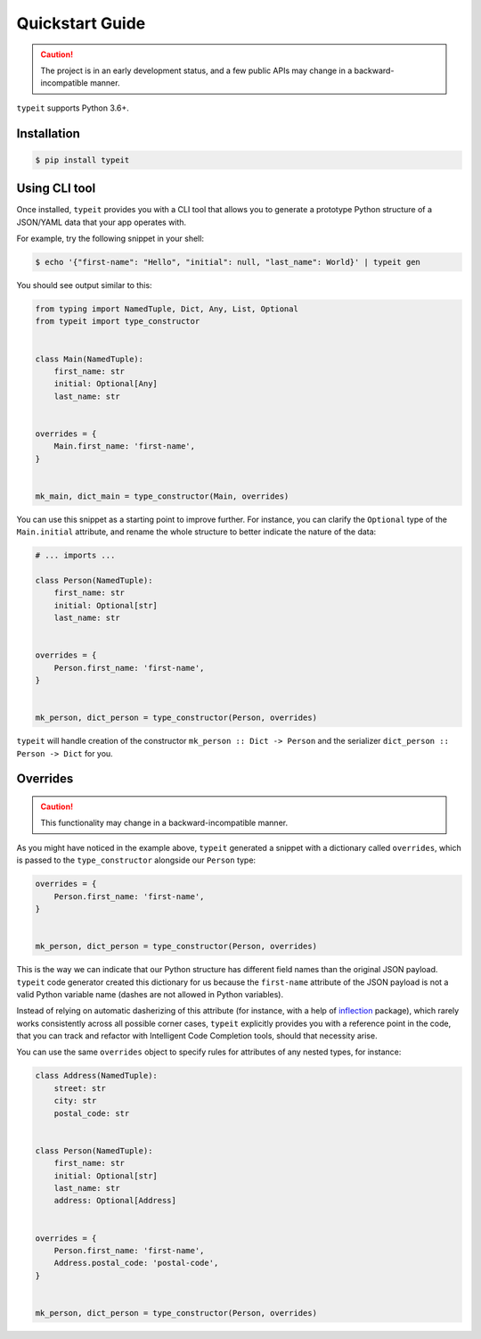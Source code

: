 Quickstart Guide
================


.. CAUTION::

    The project is in an early development status, and a few public
    APIs may change in a backward-incompatible manner.


``typeit`` supports Python 3.6+.


Installation
------------

.. code-block:: bash

    $ pip install typeit


Using CLI tool
--------------

Once installed, ``typeit`` provides you with a CLI tool that allows you to generate a prototype
Python structure of a JSON/YAML data that your app operates with.

For example, try the following snippet in your shell:

.. code-block:: bash

    $ echo '{"first-name": "Hello", "initial": null, "last_name": World}' | typeit gen


You should see output similar to this:

.. code-block:: python

    from typing import NamedTuple, Dict, Any, List, Optional
    from typeit import type_constructor


    class Main(NamedTuple):
        first_name: str
        initial: Optional[Any]
        last_name: str


    overrides = {
        Main.first_name: 'first-name',
    }


    mk_main, dict_main = type_constructor(Main, overrides)


You can use this snippet as a starting point to improve further.
For instance, you can clarify the ``Optional`` type of the ``Main.initial`` attribute,
and rename the whole structure to better indicate the nature of the data:

.. code-block:: python

    # ... imports ...

    class Person(NamedTuple):
        first_name: str
        initial: Optional[str]
        last_name: str


    overrides = {
        Person.first_name: 'first-name',
    }


    mk_person, dict_person = type_constructor(Person, overrides)


``typeit`` will handle creation of the constructor ``mk_person :: Dict -> Person`` and the serializer
``dict_person :: Person -> Dict`` for you.


Overrides
---------

.. CAUTION::

    This functionality may change in a backward-incompatible manner.


As you might have noticed in the example above, ``typeit`` generated a snippet with
a dictionary called ``overrides``, which is passed to the ``type_constructor`` alongside
our ``Person`` type:

.. code-block:: python

    overrides = {
        Person.first_name: 'first-name',
    }


    mk_person, dict_person = type_constructor(Person, overrides)


This is the way we can indicate that our Python structure has different field
names than the original JSON payload. ``typeit`` code generator created this
dictionary for us because the ``first-name`` attribute of the JSON payload is
not a valid Python variable name (dashes are not allowed in Python variables).

Instead of relying on automatic dasherizing of this attribute (for instance, with a help of
`inflection <https://inflection.readthedocs.io/en/latest/>`_ package), which rarely works
consistently across all possible corner cases, ``typeit`` explicitly
provides you with a reference point in the code, that you can track and refactor with
Intelligent Code Completion tools, should that necessity arise.

You can use the same ``overrides`` object to specify rules for attributes of
any nested types, for instance:

.. code-block:: python

    class Address(NamedTuple):
        street: str
        city: str
        postal_code: str


    class Person(NamedTuple):
        first_name: str
        initial: Optional[str]
        last_name: str
        address: Optional[Address]


    overrides = {
        Person.first_name: 'first-name',
        Address.postal_code: 'postal-code',
    }


    mk_person, dict_person = type_constructor(Person, overrides)


